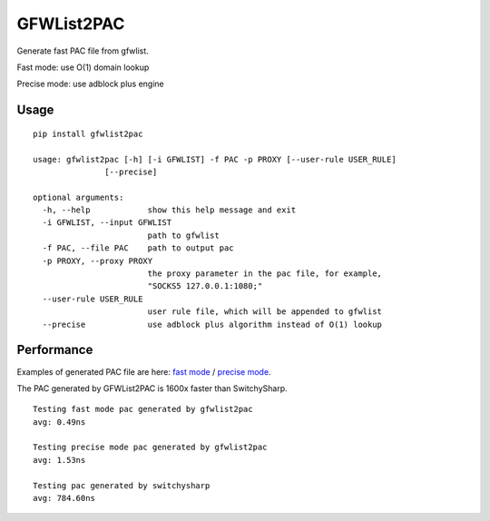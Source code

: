 GFWList2PAC
===========

|PyPI version| |Build Status|

Generate fast PAC file from gfwlist.

Fast mode: use O(1) domain lookup

Precise mode: use adblock plus engine

Usage
~~~~~

::

    pip install gfwlist2pac

    usage: gfwlist2pac [-h] [-i GFWLIST] -f PAC -p PROXY [--user-rule USER_RULE]
                   [--precise]

    optional arguments:
      -h, --help            show this help message and exit
      -i GFWLIST, --input GFWLIST
                            path to gfwlist
      -f PAC, --file PAC    path to output pac
      -p PROXY, --proxy PROXY
                            the proxy parameter in the pac file, for example,
                            "SOCKS5 127.0.0.1:1080;"
      --user-rule USER_RULE
                            user rule file, which will be appended to gfwlist
      --precise             use adblock plus algorithm instead of O(1) lookup

Performance
~~~~~~~~~~~

Examples of generated PAC file are here: `fast
mode <https://github.com/clowwindy/gfwlist2pac/blob/master/test/proxy.pac>`__
/ `precise
mode <https://github.com/clowwindy/gfwlist2pac/blob/master/test/proxy_abp.pac>`__.

The PAC generated by GFWList2PAC is 1600x faster than SwitchySharp.

::

    Testing fast mode pac generated by gfwlist2pac
    avg: 0.49ns

    Testing precise mode pac generated by gfwlist2pac
    avg: 1.53ns

    Testing pac generated by switchysharp
    avg: 784.60ns

.. |PyPI version| image:: https://img.shields.io/pypi/v/gfwlist2pac.svg?style=flat
   :target: https://pypi.python.org/pypi/gfwlist2pac
.. |Build Status| image:: https://img.shields.io/travis/clowwindy/gfwlist2pac/master.svg?style=flat
   :target: https://travis-ci.org/clowwindy/gfwlist2pac
